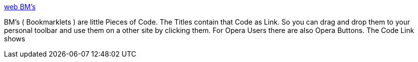 :jbake-type: post
:jbake-status: published
:jbake-title: web BM's
:jbake-tags: web,software,freeware,javascript,opera,programming,_mois_avr.,_année_2005
:jbake-date: 2005-04-01
:jbake-depth: ../
:jbake-uri: shaarli/1112344489000.adoc
:jbake-source: https://nicolas-delsaux.hd.free.fr/Shaarli?searchterm=http%3A%2F%2Fwww.aleto.ch%2FwebTools%2FwebBMs.html&searchtags=web+software+freeware+javascript+opera+programming+_mois_avr.+_ann%C3%A9e_2005
:jbake-style: shaarli

http://www.aleto.ch/webTools/webBMs.html[web BM's]

BM's ( Bookmarklets ) are little Pieces of Code. The Titles contain that Code as Link. So you can drag and drop them to your personal toolbar and use them on a other site by clicking them. For Opera Users there are also Opera Buttons. The Code Link shows
